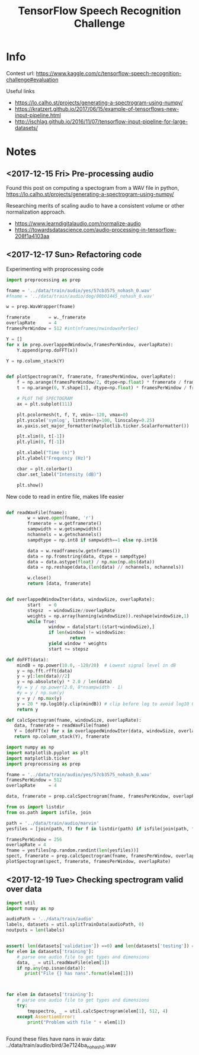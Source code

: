 #+Title: TensorFlow Speech Recognition Challenge


* Info

Contest url:
https://www.kaggle.com/c/tensorflow-speech-recognition-challenge#evaluation

Useful links
- https://lo.calho.st/projects/generating-a-spectrogram-using-numpy/
- https://kratzert.github.io/2017/06/15/example-of-tensorflows-new-input-pipeline.html
- http://ischlag.github.io/2016/11/07/tensorflow-input-pipeline-for-large-datasets/

* Notes
** <2017-12-15 Fri> Pre-processing audio

Found this post on computing a spectogram from a WAV file in python,
https://lo.calho.st/projects/generating-a-spectrogram-using-numpy/

Researching merits of scaling audio to have a consistent volume or other normalization approach.
- https://www.learndigitalaudio.com/normalize-audio
- https://towardsdatascience.com/audio-processing-in-tensorflow-208f1a4103aa
** <2017-12-17 Sun> Refactoring code

Experimenting with proprocessing code

#+BEGIN_SRC python
  import preprocessing as prep

  fname = '../data/train/audio/yes/57cb3575_nohash_0.wav'
  #fname = '../data/train/audio/dog/00b01445_nohash_0.wav'

  w = prep.WavWrapper(fname)

  framerate       = w._framerate
  overlapRate     = 4
  framesPerWindow = 512 #int(nframes/nwindowsPerSec)

  Y = []
  for x in prep.overlappedWindow(w,framesPerWindow, overlapRate):
      Y.append(prep.doFFT(x))

  Y = np.column_stack(Y)

#+END_SRC


#+BEGIN_SRC python

  def plotSpectrogram(Y, framerate, framesPerWindow, overlapRate):
      f = np.arange(framesPerWindow/2, dtype=np.float) * framerate / framesPerWindow
      t = np.arange(0, Y.shape[1], dtype=np.float) * framesPerWindow / framerate / overlapRate

      # PLOT THE SPECTOGRAM
      ax = plt.subplot(111)

      plt.pcolormesh(t, f, Y, vmin=-120, vmax=0)
      plt.yscale('symlog', linthreshy=100, linscaley=0.25)
      ax.yaxis.set_major_formatter(matplotlib.ticker.ScalarFormatter())

      plt.xlim(0, t[-1])
      plt.ylim(0, f[-1])

      plt.xlabel("Time (s)")
      plt.ylabel("Frequency (Hz)")

      cbar = plt.colorbar()
      cbar.set_label("Intensity (dB)")

      plt.show()
#+END_SRC


New code to read in entire file, makes life easier

#+BEGIN_SRC python

  def readWavFile(fname):
          w = wave.open(fname, 'r')
          framerate = w.getframerate()
          sampwidth = w.getsampwidth()
          nchannels = w.getnchannels()
          sampdtype = np.int8 if sampwidth==1 else np.int16

          data = w.readframes(w.getnframes())
          data = np.fromstring(data, dtype = sampdtype)
          data = data.astype(float) / np.max(np.abs(data))
          data = np.reshape(data,(len(data) // nchannels, nchannels))

          w.close()
          return [data, framerate]


  def overlappedWindowIter(data, windowSize, overlapRate):
          start   = 0
          stepsz  = windowSize//overlapRate
          weights = np.array(hanning(windowSize)).reshape(windowSize,1)
          while True:
                  window = data[start:(start+windowSize),]
                  if len(window) != windowSize:
                          return
                  yield window * weights
                  start += stepsz

  def doFFT(data):
      mindB = np.power(10.0, -120/20)  # Lowest signal level in dB
      y = np.fft.rfft(data)
      y = y[:len(data)//2]
      y = np.absolute(y) * 2.0 / len(data)
      #y = y / np.power(2.0, 8*nsampwidth - 1)
      #y = y / np.sum(y)
      y = y / np.max(y)
      y = 20 * np.log10(y.clip(mindB)) # clip before log to avoid log10 0 errors
      return y

  def calcSpectogram(fname, windowSize, overlapRate):
     data, framerate = readWavFile(fname)
     Y = [doFFT(x) for x in overlappedWindowIter(data, windowSize, overlapRate)]
     return np.column_stack(Y), framerate

#+END_SRC


#+BEGIN_SRC python
import numpy as np
import matplotlib.pyplot as plt
import matplotlib.ticker
import preprocessing as prep

fname = '../data/train/audio/yes/57cb3575_nohash_0.wav'
framesPerWindow = 512
overlapRate     = 4

data, framerate = prep.calcSpectrogram(fname, framesPerWindow, overlapRate)
#+END_SRC


#+BEGIN_SRC python
from os import listdir
from os.path import isfile, join

path = '../data/train/audio/marvin'
yesfiles = [join(path, f) for f in listdir(path) if isfile(join(path, f))]

framesPerWindow = 256
overlapRate = 4
fname = yesfiles[np.random.randint(len(yesfiles))]
spect, framerate = prep.calcSpectrogram(fname, framesPerWindow, overlapRate)
plotSpectogram(spect, framerate, framesPerWindow, overlapRate)

#+END_SRC

** <2017-12-19 Tue> Checking spectrogram valid over data

#+BEGIN_SRC python
import util
import numpy as np

audioPath = '../data/train/audio'
labels, datasets = util.splitTrainData(audioPath, 0)
noutputs = len(labels)


assert( len(datasets['validation']) ==0) and len(datasets['testing']) == 0)
for elem in datasets['training']:
    # parse one audio file to get types and dimensions
    data, _ = util.readWavFile(elem[1])
    if np.any(np.isnan(data)):
       print("File {} has nans".format(elem[1]))



for elem in datasets['training']:
    # parse one audio file to get types and dimensions
    try:
        tmpspectro, _ = util.calcSpectrogram(elem[1], 512, 4)
    except AssertionError:
        print("Problem with file " + elem[1])


#+END_SRC

Found these files have nans in wav data:
../data/train/audio/bird/3e7124ba_nohash_0.wav

